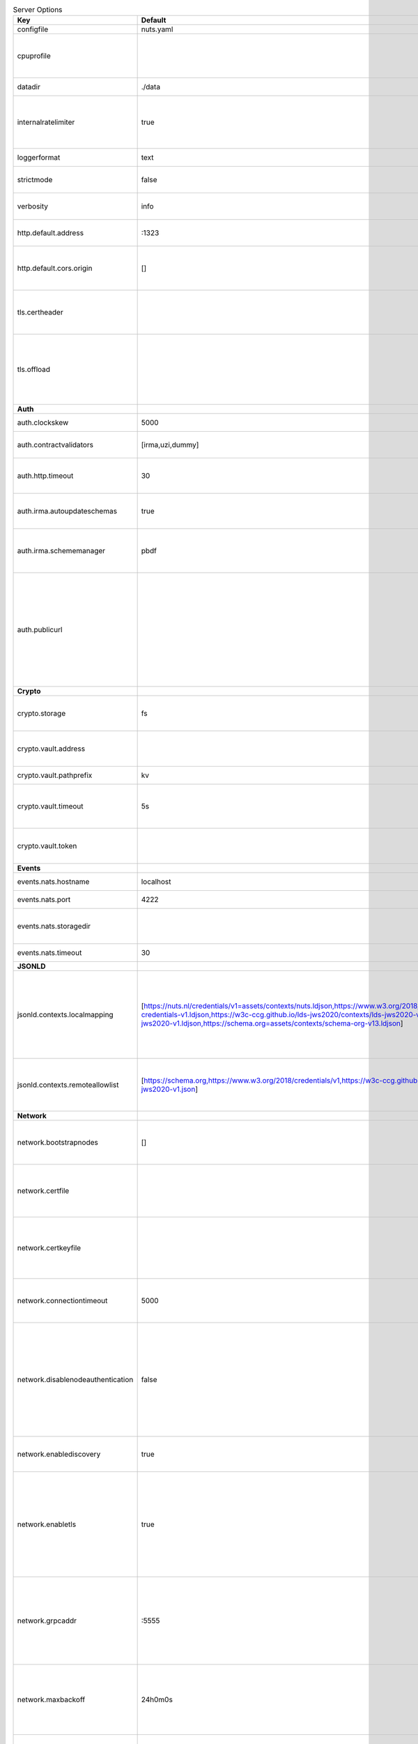 .. table:: Server Options
    :widths: 20 30 50
    :class: options-table

    =================================      ===============================================================================================================================================================================================================================================================================================================      ========================================================================================================================================================================================================================================
    Key                                    Default                                                                                                                                                                                                                                                                                                              Description                                                                                                                                                                                                                             
    =================================      ===============================================================================================================================================================================================================================================================================================================      ========================================================================================================================================================================================================================================
    configfile                             nuts.yaml                                                                                                                                                                                                                                                                                                            Nuts config file                                                                                                                                                                                                                        
    cpuprofile                                                                                                                                                                                                                                                                                                                                                  When set, a CPU profile is written to the given path. Ignored when strictmode is set.                                                                                                                                                   
    datadir                                ./data                                                                                                                                                                                                                                                                                                               Directory where the node stores its files.                                                                                                                                                                                              
    internalratelimiter                    true                                                                                                                                                                                                                                                                                                                 When set, expensive internal calls are rate-limited to protect the network. Always enabled in strict mode.                                                                                                                              
    loggerformat                           text                                                                                                                                                                                                                                                                                                                 Log format (text, json)                                                                                                                                                                                                                 
    strictmode                             false                                                                                                                                                                                                                                                                                                                When set, insecure settings are forbidden.                                                                                                                                                                                              
    verbosity                              info                                                                                                                                                                                                                                                                                                                 Log level (trace, debug, info, warn, error)                                                                                                                                                                                             
    http.default.address                   \:1323                                                                                                                                                                                                                                                                                                                Address and port the server will be listening to                                                                                                                                                                                        
    http.default.cors.origin               []                                                                                                                                                                                                                                                                                                                   When set, enables CORS from the specified origins for the on default HTTP interface.                                                                                                                                                    
    tls.certheader                                                                                                                                                                                                                                                                                                                                              Name of the HTTP header that will contain the client certificate when TLS is offloaded.                                                                                                                                                 
    tls.offload                                                                                                                                                                                                                                                                                                                                                 Whether to enable TLS offloading for incoming connections. If enabled `tls.certheader` must be configured as well.                                                                                                                      
    **Auth**                                                                                                                                                                                                                                                                                                                                                                                                                                                                                                                                                                                                
    auth.clockskew                         5000                                                                                                                                                                                                                                                                                                                 Allowed JWT Clock skew in milliseconds                                                                                                                                                                                                  
    auth.contractvalidators                [irma,uzi,dummy]                                                                                                                                                                                                                                                                                                     sets the different contract validators to use                                                                                                                                                                                           
    auth.http.timeout                      30                                                                                                                                                                                                                                                                                                                   HTTP timeout (in seconds) used by the Auth API HTTP client                                                                                                                                                                              
    auth.irma.autoupdateschemas            true                                                                                                                                                                                                                                                                                                                 set if you want automatically update the IRMA schemas every 60 minutes.                                                                                                                                                                 
    auth.irma.schememanager                pbdf                                                                                                                                                                                                                                                                                                                 IRMA schemeManager to use for attributes. Can be either 'pbdf' or 'irma-demo'.                                                                                                                                                          
    auth.publicurl                                                                                                                                                                                                                                                                                                                                              public URL which can be reached by a users IRMA client, this should include the scheme and domain: https://example.com. Additional paths should only be added if some sort of url-rewriting is done in a reverse-proxy.                 
    **Crypto**                                                                                                                                                                                                                                                                                                                                                                                                                                                                                                                                                                                              
    crypto.storage                         fs                                                                                                                                                                                                                                                                                                                   Storage to use, 'fs' for file system, vaultkv for Vault KV store, default: fs.                                                                                                                                                          
    crypto.vault.address                                                                                                                                                                                                                                                                                                                                        The Vault address. If set it overwrites the VAULT_ADDR env var.                                                                                                                                                                         
    crypto.vault.pathprefix                kv                                                                                                                                                                                                                                                                                                                   The Vault path prefix. default: kv.                                                                                                                                                                                                     
    crypto.vault.timeout                   5s                                                                                                                                                                                                                                                                                                                   Timeout of client calls to Vault, in Golang time.Duration string format (e.g. 5s).                                                                                                                                                      
    crypto.vault.token                                                                                                                                                                                                                                                                                                                                          The Vault token. If set it overwrites the VAULT_TOKEN env var.                                                                                                                                                                          
    **Events**                                                                                                                                                                                                                                                                                                                                                                                                                                                                                                                                                                                              
    events.nats.hostname                   localhost                                                                                                                                                                                                                                                                                                            Hostname for the NATS server                                                                                                                                                                                                            
    events.nats.port                       4222                                                                                                                                                                                                                                                                                                                 Port where the NATS server listens on                                                                                                                                                                                                   
    events.nats.storagedir                                                                                                                                                                                                                                                                                                                                      Directory where file-backed streams are stored in the NATS server                                                                                                                                                                       
    events.nats.timeout                    30                                                                                                                                                                                                                                                                                                                   Timeout for NATS server operations                                                                                                                                                                                                      
    **JSONLD**                                                                                                                                                                                                                                                                                                                                                                                                                                                                                                                                                                                              
    jsonld.contexts.localmapping           [https://nuts.nl/credentials/v1=assets/contexts/nuts.ldjson,https://www.w3.org/2018/credentials/v1=assets/contexts/w3c-credentials-v1.ldjson,https://w3c-ccg.github.io/lds-jws2020/contexts/lds-jws2020-v1.json=assets/contexts/lds-jws2020-v1.ldjson,https://schema.org=assets/contexts/schema-org-v13.ldjson]      This setting allows mapping external URLs to local files for e.g. preventing external dependencies. These mappings have precedence over those in remoteallowlist.                                                                       
    jsonld.contexts.remoteallowlist        [https://schema.org,https://www.w3.org/2018/credentials/v1,https://w3c-ccg.github.io/lds-jws2020/contexts/lds-jws2020-v1.json]                                                                                                                                                                                       In strict mode, fetching external JSON-LD contexts is not allowed except for context-URLs listed here.                                                                                                                                  
    **Network**                                                                                                                                                                                                                                                                                                                                                                                                                                                                                                                                                                                             
    network.bootstrapnodes                 []                                                                                                                                                                                                                                                                                                                   List of bootstrap nodes (`<host>:<port>`) which the node initially connect to.                                                                                                                                                          
    network.certfile                                                                                                                                                                                                                                                                                                                                            PEM file containing the server certificate for the gRPC server. Required when `network.enabletls` is `true`.                                                                                                                            
    network.certkeyfile                                                                                                                                                                                                                                                                                                                                         PEM file containing the private key of the server certificate. Required when `network.enabletls` is `true`.                                                                                                                             
    network.connectiontimeout              5000                                                                                                                                                                                                                                                                                                                 Timeout before an outbound connection attempt times out (in milliseconds).                                                                                                                                                              
    network.disablenodeauthentication      false                                                                                                                                                                                                                                                                                                                Disable node DID authentication using client certificate, causing all node DIDs to be accepted. Unsafe option, only intended for workshops/demo purposes so it's not allowed in strict-mode. Automatically enabled when TLS is disabled.
    network.enablediscovery                true                                                                                                                                                                                                                                                                                                                 Whether to enable automatic connecting to other nodes.                                                                                                                                                                                  
    network.enabletls                      true                                                                                                                                                                                                                                                                                                                 Whether to enable TLS for gRPC connections, which can be disabled for demo/development purposes. It is NOT meant for TLS offloading (see `tls.offload`). Disabling TLS is not allowed in strict-mode.                                   
    network.grpcaddr                       \:5555                                                                                                                                                                                                                                                                                                                Local address for gRPC to listen on. If empty the gRPC server won't be started and other nodes will not be able to connect to this node (outbound connections can still be made).                                                       
    network.maxbackoff                     24h0m0s                                                                                                                                                                                                                                                                                                              Maximum between outbound connections attempts to unresponsive nodes (in Golang duration format, e.g. `1h`, `30m`).                                                                                                                      
    network.nodedid                                                                                                                                                                                                                                                                                                                                             Specifies the DID of the organization that operates this node, typically a vendor for EPD software. It is used to identify the node on the network. If the DID document does not exist of is deactivated, the node will not start.      
    network.protocols                      []                                                                                                                                                                                                                                                                                                                   Specifies the list of network protocols to enable on the server. They are specified by version (1, 2). If not set, all protocols are enabled.                                                                                           
    network.truststorefile                 truststore.pem                                                                                                                                                                                                                                                                                                       PEM file containing the trusted CA certificates for authenticating remote gRPC servers.                                                                                                                                                 
    network.v2.diagnosticsinterval         5000                                                                                                                                                                                                                                                                                                                 Interval (in milliseconds) that specifies how often the node should broadcast its diagnostic information to other nodes (specify 0 to disable).                                                                                         
    network.v2.gossipinterval              5000                                                                                                                                                                                                                                                                                                                 Interval (in milliseconds) that specifies how often the node should gossip its new hashes to other nodes.                                                                                                                               
    **Storage**                                                                                                                                                                                                                                                                                                                                                                                                                                                                                                                                                                                             
    storage.bbolt.backup.directory                                                                                                                                                                                                                                                                                                                              Target directory for BBolt database backups.                                                                                                                                                                                            
    storage.bbolt.backup.interval          0s                                                                                                                                                                                                                                                                                                                   Interval, formatted as Golang duration (e.g. 10m, 1h) at which BBolt database backups will be performed.                                                                                                                                
    storage.redis.address                                                                                                                                                                                                                                                                                                                                       Redis database server address. This can be a simple `host:port` or a Redis connection URL with scheme, auth and other options.                                                                                                          
    storage.redis.database                                                                                                                                                                                                                                                                                                                                      Redis database name, which is used as prefix every key. Can be used to have multiple instances use the same Redis instance.                                                                                                             
    storage.redis.password                                                                                                                                                                                                                                                                                                                                      Redis database password. If set, it overrides the username in the connection URL.                                                                                                                                                       
    storage.redis.username                                                                                                                                                                                                                                                                                                                                      Redis database username. If set, it overrides the username in the connection URL.                                                                                                                                                       
    =================================      ===============================================================================================================================================================================================================================================================================================================      ========================================================================================================================================================================================================================================
